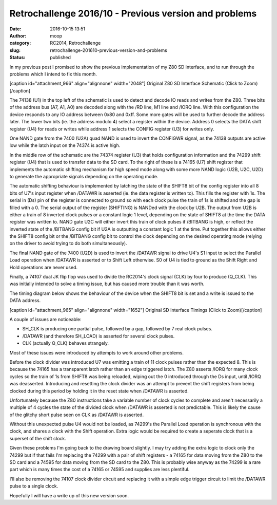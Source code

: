 Retrochallenge 2016/10 - Previous version and problems
######################################################
:date: 2016-10-15 13:51
:author: moop
:category: RC2014, Retrochallenge
:slug: retrochallenge-201610-previous-version-and-problems
:status: published

In my previous post I promised to show the previous implementation of my
Z80 SD interface, and to run through the problems which I intend to fix
this month.

[caption id="attachment\_966" align="alignnone" width="2048"]\ |Original
Z80 SD Interface Schematic| Original Z80 SD Interface Schematic (Click
to Zoom)[/caption]

The 74138 (U1) in the top left of the schematic is used to detect and
decode IO reads and writes from the Z80. Three bits of the address bus
(A7, A1, A0) are decoded along with the /RD line, M1 line and /IORQ
line. With this configuration the device responds to any IO address
between 0x80 and 0xff. Some more gates will be used to further decode
the address later. The lower two bits (ie. the address modulo 4) select
a register within the device. Address 0 selects the DATA shift register
(U4) for reads or writes while address 1 selects the CONFIG register
(U3) for writes only.

One NAND gate from the 7400 (U2A) quad NAND is used to invert the
CONFIGWR signal, as the 74138 outputs are active low while the latch
input on the 74374 is active high.

In the middle row of the schematic are the 74374 register (U3) that
holds configuration information and the 74299 shift register (U4) that
is used to transfer data to the SD card. To the right of these is a
74165 (U7) shift register that implements the automatic shifting
mechanism for high speed mode along with some more NAND logic (U2B, U2C,
U2D) to generate the appropriate signals depending on the operating
mode.

The automatic shifting behaviour is implemented by latching the state of
the SHIFT8 bit of the config register into all 8 bits of U7's input
register when /DATAWR is asserted (ie. the data register is written to).
This fills the register with 1s. The serial in (Ds) pin of the register
is connected to ground so with each clock pulse the train of 1s is
shifted and the gap is filled with a 0. The serial output of the
register (SHIFTING) is NANDed with the clock by U2B. The output from U2B
is either a train of 8 inverted clock pulses or a constant logic 1
level, depending on the state of SHIFT8 at the time the DATA register
was written to. NAND gate U2C will either invert this train of clock
pulses if /BITBANG is high, or reflect the inverted state of the
/BITBANG config bit if U2A is outputting a constant logic 1 at the time.
Put together this allows either the SHIFT8 config bit or the /BITBANG
config bit to control the clock depending on the desired operating mode
(relying on the driver to avoid trying to do both simultaneously).

The final NAND gate of the 7400 (U2D) is used to invert the /DATAWR
signal to drive U4's S1 input to select the Parallel Load operation when
/DATAWR is asserted or to Shift Left otherwise. S0 of U4 is tied to
ground as the Shift Right and Hold operations are never used.

Finally, a 74107 dual JK flip flop was used to divide the RC2014's clock
signal (CLK) by four to produce (Q\_CLK). This was initially intended to
solve a timing issue, but has caused more trouble than it was worth.

The timing diagram below shows the behaviour of the device when the
SHIFT8 bit is set and a write is issued to the DATA address.

[caption id="attachment\_965" align="alignnone" width="1652"]\ |Original
SD Interface Timings| Original SD Interface Timings (Click to
Zoom)[/caption]

A couple of issues are noticeable:

-  SH\_CLK is producing one partial pulse, followed by a gap, followed
   by 7 real clock pulses.
-  /DATAWR (and therefore SH\_LOAD) is asserted for several clock
   pulses.
-  CLK (actually Q\_CLK) behaves strangely.

Most of these issues were introduced by attempts to work around other
problems.

Before the clock divider was introduced U7 was emitting a train of 11
clock pulses rather than the expected 8. This is because the 74165 has a
transparent latch rather than an edge triggered latch. The Z80 asserts
/IORQ for many clock cycles so the train of 1s from SHIFT8 was being
reloaded, wiping out the 0 introduced through the Ds input, until /IORQ
was deasserted. Introducing and resetting the clock divider was an
attempt to prevent the shift registers from being clocked during this
period by holding it in the reset state when /DATAWR is asserted.

Unfortunately because the Z80 instructions take a variable number of
clock cycles to complete and aren't necessarily a multiple of 4 cycles
the state of the divided clock when /DATAWR is asserted is not
predictable. This is likely the cause of the glitchy short pulse seen on
CLK as /DATAWR is asserted.

Without this unexpected pulse U4 would not be loaded, as 74299's the
Parallel Load operation is synchronous with the clock, and shares a
clock with the Shift operation. Extra logic would be required to create
a seperate clock that is a superset of the shift clock.

Given these problems I'm going back to the drawing board slightly. I may
try adding the extra logic to clock only the 74299 but if that fails I'm
replacing the 74299 with a pair of shift registers - a 74165 for data
moving from the Z80 to the SD card and a 74595 for data moving from the
SD card to the Z80. This is probably wise anyway as the 74299 is a rare
part which is many times the cost of a 74165 or 74595 and supplies are
less plentiful.

I'll also be removing the 74107 clock divider circuit and replacing it
with a simple edge trigger circuit to limit the /DATAWR pulse to a
single clock.

Hopefully I will have a write up of this new version soon.

.. |Original Z80 SD Interface Schematic| image:: http://www.moop.org.uk/wp-content/uploads/2016/10/Z80-SD-Interface-74HC299-Schematic_2048.png
   :class: size-full wp-image-966
   :width: 2048px
   :height: 1448px
   :target: http://www.moop.org.uk/index.php/2016/10/15/retrochallenge-201610-previous-version-and-problems/z80-sd-interface-74hc299-schematic_2048/
.. |Original SD Interface Timings| image:: http://www.moop.org.uk/wp-content/uploads/2016/10/Z80-SD-Interface-74HC299.png
   :class: size-full wp-image-965
   :width: 1652px
   :height: 936px
   :target: http://www.moop.org.uk/index.php/2016/10/15/retrochallenge-201610-previous-version-and-problems/z80-sd-interface-74hc299/
